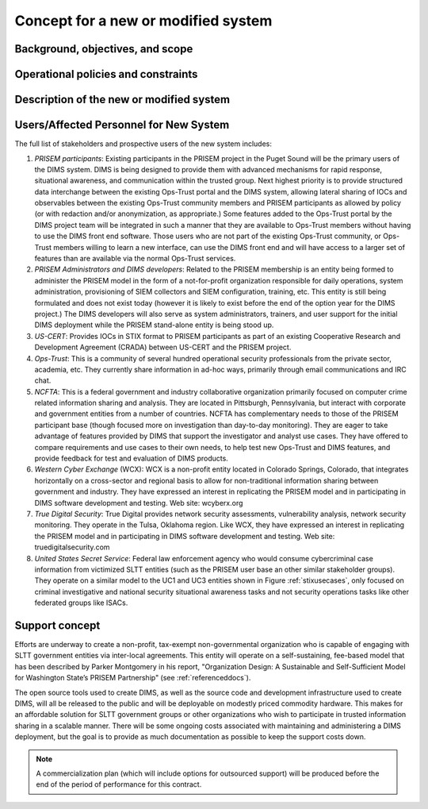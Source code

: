 .. _newsystem:

Concept for a new or modified system
====================================

.. todo::

   This section shall be divided into the following paragraphs to describe a
   new or modified system.

..

.. _backgroundobjectivesscope:

Background, objectives, and scope
---------------------------------

.. todo::

   This paragraph shall describe the background, mission or objectives, and
   scope of the new or modified system.

..

.. _oppoliciescontraints:

Operational policies and constraints
------------------------------------

.. todo::

   This paragraph shall describe any operational policies and constraints that
   apply to the new or modified system.

..

.. _descriptionnewsystem:

Description of the new or modified system
-----------------------------------------

.. todo::

   This paragraph shall provide a description of the new or modified system,
   identifying differences associated with different states or modes of
   operation (for example, regular, maintenance, training, degraded, emergency,
   alternative-site, wartime, peacetime). The distinction between states and
   modes is arbitrary. A system may be described in terms of states only, modes
   only, states within modes, modes within states, or any other scheme that is
   useful. If the system operates without states or modes, this paragraph shall
   so state, without the need to create artificial distinctions. The
   description shall include, as applicable:
    
   + The operational environment and its characteristics
     
   + Major system components and the interconnections among these components
      
   + Interfaces to external systems or procedures
   
   + Capabilities functions of the new or modified system
   
   + Charts and accompanying descriptions depicting inputs, outputs, data flow,
     and manual and automated processes sufficient to understand the new or
     modified system or situation from the user's point of view
   
   + Performance characteristics, such as speed, throughput, volume, frequency
     
   + Quality attributes, such as reliability, maintainability, availability,
     flexibility, portability, usability, efficiency
     
   + Provisions for safety, security, privacy, and continuity of operations in
     emergencies

..

.. _newusers:

Users/Affected Personnel for New System
---------------------------------------

The full list of stakeholders and prospective users of the new
system includes:

#. *PRISEM participants*: Existing participants in the PRISEM project in the
   Puget Sound will be the primary users of the DIMS system. DIMS is being
   designed to provide them with advanced mechanisms for rapid response,
   situational awareness, and communication within the trusted group. Next
   highest priority is to provide structured data interchange between the
   existing Ops-Trust portal and the DIMS system, allowing lateral sharing of
   IOCs and observables between the existing Ops-Trust community members and
   PRISEM participants as allowed by policy (or with redaction and/or
   anonymization, as appropriate.) Some features added to the Ops-Trust portal
   by the DIMS project team will be integrated in such a manner that they are
   available to Ops-Trust members without having to use the DIMS front end
   software. Those users who are not part of the existing Ops-Trust community,
   or Ops-Trust members willing to learn a new interface, can use the DIMS
   front end and will have access to a larger set of features than are
   available via the normal Ops-Trust services.

#. *PRISEM Administrators and DIMS developers*: Related to the PRISEM
   membership is an entity being formed to administer the PRISEM model in the
   form of a not-for-profit organization responsible for daily operations,
   system administration, provisioning of SIEM collectors and SIEM
   configuration, training, etc. This entity is still being formulated and does
   not exist today (however it is likely to exist before the end of the option
   year for the DIMS project.) The DIMS developers will also serve as system
   administrators, trainers, and user support for the initial DIMS deployment
   while the PRISEM stand-alone entity is being stood up.

#. *US-CERT*: Provides IOCs in STIX format to PRISEM participants as part of an
   existing Cooperative Research and Development Agreement (CRADA) between
   US-CERT and the PRISEM project. 

#. *Ops-Trust*: This is a community of several hundred operational security
   professionals from the private sector, academia, etc. They currently share
   information in ad-hoc ways, primarily through email communications and IRC
   chat.

#. *NCFTA*: This is a federal government and industry collaborative
   organization primarily focused on computer crime related information sharing
   and analysis. They are located in Pittsburgh, Pennsylvania, but interact
   with corporate and government entities from a number of countries. NCFTA has
   complementary needs to those of the PRISEM participant base (though focused
   more on investigation than day-to-day monitoring). They are eager to take
   advantage of features provided by DIMS that support the investigator and
   analyst use cases. They have offered to compare requirements and use cases
   to their own needs, to help test new Ops-Trust and DIMS features, and
   provide feedback for test and evaluation of DIMS products.

#. *Western Cyber Exchange* (WCX): WCX is a non-profit entity located in
   Colorado Springs, Colorado, that integrates horizontally on a cross-sector
   and regional basis to allow for non-traditional information sharing between
   government and industry. They have expressed an interest in replicating the
   PRISEM model and in participating in DIMS software development and testing.
   Web site: wcyberx.org 

#. *True Digital Security*: True Digital provides network security assessments,
   vulnerability analysis, network security monitoring. They operate in the
   Tulsa, Oklahoma region. Like WCX, they have expressed an interest in
   replicating the PRISEM model and in participating in DIMS software
   development and testing. Web site: truedigitalsecurity.com

#. *United States Secret Service*: Federal law enforcement agency who would
   consume cybercriminal case information from victimized SLTT entities
   (such as the PRISEM user base an other similar stakeholder groups).
   They operate on a similar model to the UC1 and UC3 entities shown
   in Figure :ref:`stixusecases`, only focused on criminal investigative
   and national security situational awareness tasks and not security
   operations tasks like other federated groups like ISACs.


.. _support:

Support concept
---------------

Efforts are underway to create a non-profit, tax-exempt non-governmental
organization who is capable of engaging with SLTT government entities via
inter-local agreements. This entity will operate on a self-sustaining,
fee-based model that has been described by Parker Montgomery in his report,
"Organization Design: A Sustainable and Self-Sufficient Model for Washington
State’s PRISEM Partnership" (see :ref:`referenceddocs`).

The open source tools used to create DIMS, as well as the source code
and development infrastructure used to create DIMS, will all be released
to the public and will be deployable on modestly priced commodity hardware.
This makes for an affordable solution for SLTT government groups or other
organizations who wish to participate in trusted information sharing
in a scalable manner. There will be some ongoing costs associated with
maintaining and administering a DIMS deployment, but the goal is to
provide as much documentation as possible to keep the support costs
down.

.. note::

    A commercialization plan (which will include options for outsourced
    support) will be produced before the end of the period of performance for
    this contract.

..

